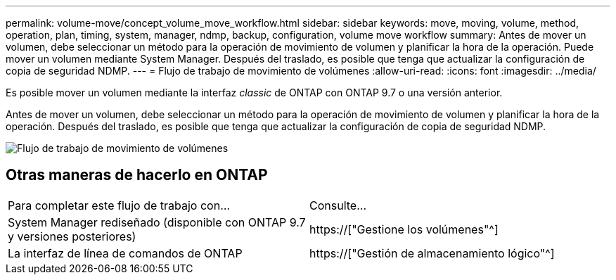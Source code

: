 ---
permalink: volume-move/concept_volume_move_workflow.html 
sidebar: sidebar 
keywords: move, moving, volume, method, operation, plan, timing, system, manager, ndmp, backup, configuration, volume move workflow 
summary: Antes de mover un volumen, debe seleccionar un método para la operación de movimiento de volumen y planificar la hora de la operación. Puede mover un volumen mediante System Manager. Después del traslado, es posible que tenga que actualizar la configuración de copia de seguridad NDMP. 
---
= Flujo de trabajo de movimiento de volúmenes
:allow-uri-read: 
:icons: font
:imagesdir: ../media/


[role="lead"]
Es posible mover un volumen mediante la interfaz _classic_ de ONTAP con ONTAP 9.7 o una versión anterior.

Antes de mover un volumen, debe seleccionar un método para la operación de movimiento de volumen y planificar la hora de la operación. Después del traslado, es posible que tenga que actualizar la configuración de copia de seguridad NDMP.

image::../media/volume_move_workflow.jpg[Flujo de trabajo de movimiento de volúmenes]



== Otras maneras de hacerlo en ONTAP

|===


| Para completar este flujo de trabajo con... | Consulte... 


 a| 
System Manager rediseñado (disponible con ONTAP 9.7 y versiones posteriores)
 a| 
https://["Gestione los volúmenes"^]



 a| 
La interfaz de línea de comandos de ONTAP
 a| 
https://["Gestión de almacenamiento lógico"^]

|===